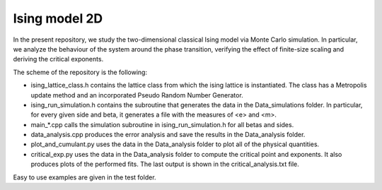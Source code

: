 Ising model 2D
==============

In the present repository, we study the two-dimensional classical Ising
model via Monte Carlo simulation. In particular, we analyze the behaviour of the
system around the phase transition, verifying the effect of finite-size scaling
and deriving the critical exponents.

The scheme of the repository is the following:

- ising_lattice_class.h contains the lattice class from which the ising lattice is instantiated. The class has a Metropolis update method and an incorporated Pseudo Random Number Generator.

- ising_run_simulation.h contains the subroutine that generates the data in the Data_simulations folder. In particular, for every given side and beta, it generates a file with the measures of <e> and <m>.

- main_*.cpp calls the simulation subroutine in ising_run_simulation.h for all betas and sides.

- data_analysis.cpp produces the error analysis and save the results in the Data_analysis folder.

- plot_and_cumulant.py uses the data in the Data_analysis folder to plot all of the physical quantities.

- critical_exp.py uses the data in the Data_analysis folder to compute the critical point and exponents. It also produces plots of the performed fits. The last output is shown in the critical_analysis.txt file.

Easy to use examples are given in the test folder.
